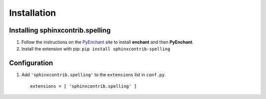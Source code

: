 .. spelling::

   wikis

==============
 Installation
==============

Installing sphinxcontrib.spelling
=================================

1. Follow the instructions on the PyEnchant_ site to install
   **enchant** and then **PyEnchant**.
2. Install the extension with pip: ``pip install sphinxcontrib-spelling``

.. _PyEnchant: http://packages.python.org/pyenchant/

Configuration
=============

1. Add ``'sphinxcontrib.spelling'`` to the ``extensions`` list in ``conf.py``.

  ::

    extensions = [ 'sphinxcontrib.spelling' ]

.. _install-options:

